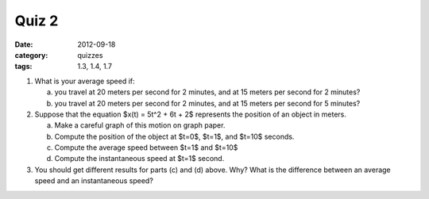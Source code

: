 Quiz 2 
######

:date: 2012-09-18
:category: quizzes
:tags: 1.3, 1.4, 1.7

1. What is your average speed if:

   a. you travel at 20 meters per second for 2 minutes, and at 15 meters per second for 2 minutes?
   b. you travel at 20 meters per second for 2 minutes, and at 15 meters per second for 5 minutes?

2. Suppose that the equation $x(t) = 5t^2 + 6t + 2$ represents the position of an object in meters.

   a. Make a careful graph of this motion on graph paper.
   b. Compute the position of the object at $t=0$, $t=1$, and $t=10$ seconds.
   c. Compute the average speed between $t=1$ and $t=10$
   d. Compute the instantaneous speed at $t=1$ second.

3. You should get different results for parts (c) and (d) above.  Why?  What is the difference between an average speed and an instantaneous speed?

